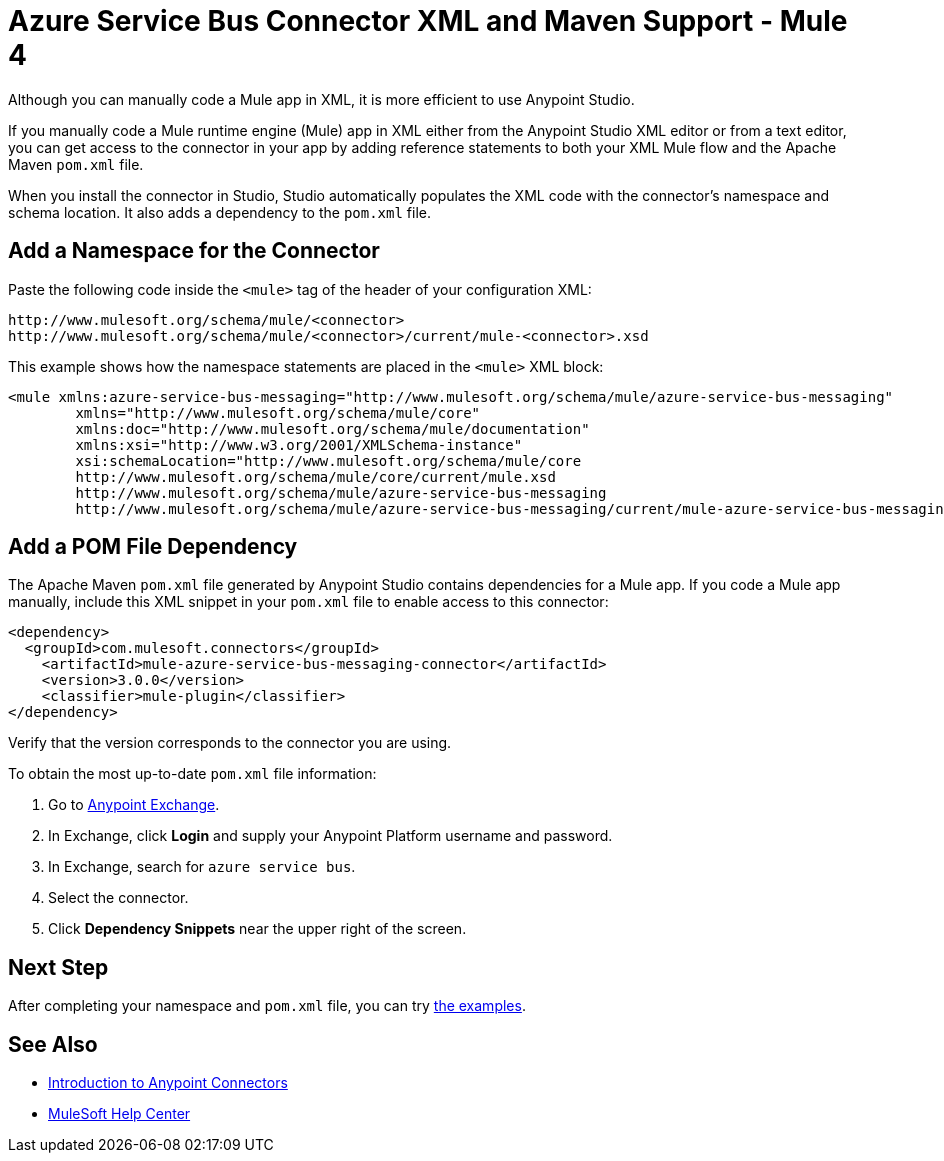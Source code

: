 = Azure Service Bus Connector XML and Maven Support - Mule 4

Although you can manually code a Mule app in XML, it is more efficient to use Anypoint Studio. 

If you manually code a Mule runtime engine (Mule) app in XML either from the Anypoint Studio XML editor or from a text editor, you can get access to the connector in your app by adding reference statements to both your XML Mule flow and the Apache Maven `pom.xml` file.

When you install the connector in Studio, Studio automatically populates the XML code with the connector's namespace and schema location. It also adds a dependency to the `pom.xml` file.

== Add a Namespace for the Connector

Paste the following code inside the `<mule>` tag of the header of your configuration XML:

[source,xml,linenums]
----
http://www.mulesoft.org/schema/mule/<connector> 
http://www.mulesoft.org/schema/mule/<connector>/current/mule-<connector>.xsd
----

This example shows how the namespace statements are placed in the `<mule>` XML block: 

[source,xml,linenums]
----
<mule xmlns:azure-service-bus-messaging="http://www.mulesoft.org/schema/mule/azure-service-bus-messaging" 
	xmlns="http://www.mulesoft.org/schema/mule/core"
	xmlns:doc="http://www.mulesoft.org/schema/mule/documentation"
	xmlns:xsi="http://www.w3.org/2001/XMLSchema-instance" 
	xsi:schemaLocation="http://www.mulesoft.org/schema/mule/core 
	http://www.mulesoft.org/schema/mule/core/current/mule.xsd
	http://www.mulesoft.org/schema/mule/azure-service-bus-messaging 
	http://www.mulesoft.org/schema/mule/azure-service-bus-messaging/current/mule-azure-service-bus-messaging.xsd">
----

== Add a POM File Dependency 

The Apache Maven `pom.xml` file generated by Anypoint Studio contains dependencies for a Mule app. If you code a Mule app manually, include this XML snippet in your `pom.xml` file to enable access to this connector: 

[source,xml,linenums]
----
<dependency>
  <groupId>com.mulesoft.connectors</groupId>
    <artifactId>mule-azure-service-bus-messaging-connector</artifactId>
    <version>3.0.0</version>
    <classifier>mule-plugin</classifier>
</dependency>
----

Verify that the version corresponds to the connector you are using. 

To obtain the most up-to-date `pom.xml` file information:

. Go to https://www.mulesoft.com/exchange/[Anypoint Exchange].
. In Exchange, click *Login* and supply your Anypoint Platform username and password.
. In Exchange, search for `azure service bus`.
. Select the connector.
. Click *Dependency Snippets* near the upper right of the screen.

== Next Step

After completing your namespace and `pom.xml` file, you can try xref:azure-service-bus-connector-examples.adoc[the examples].

== See Also

* xref:connectors::introduction/introduction-to-anypoint-connectors.adoc[Introduction to Anypoint Connectors]
* https://help.mulesoft.com[MuleSoft Help Center]

